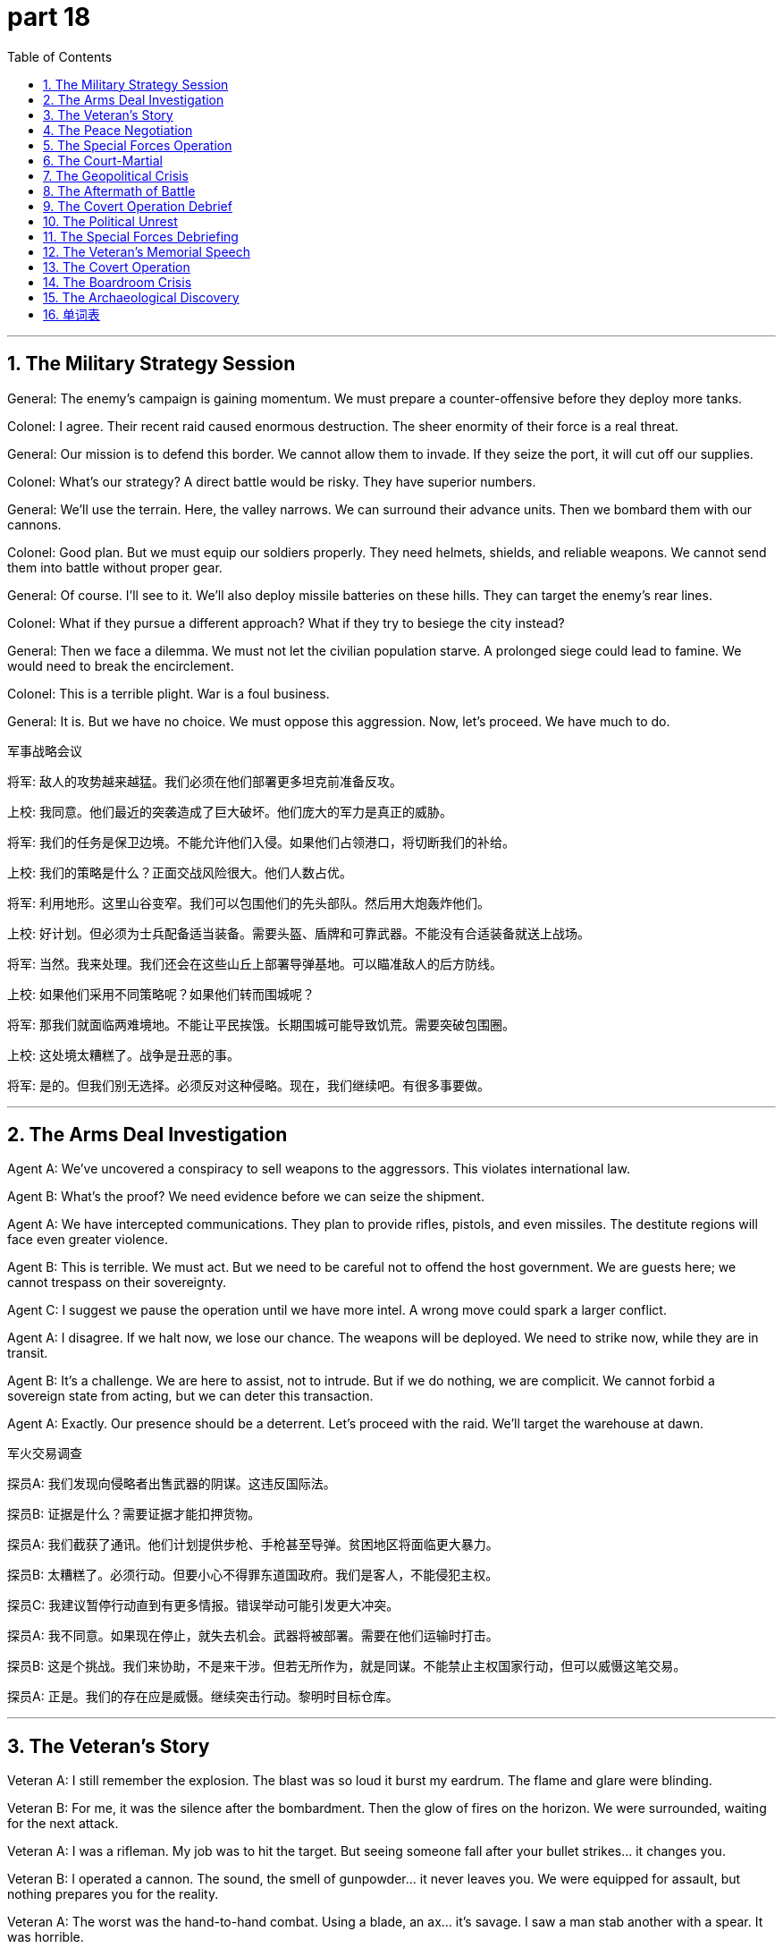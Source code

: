 = part 18
:toc: left
:toclevels: 3
:sectnums:
:stylesheet: myAdocCss.css


'''


== The Military Strategy Session

​​General:​​ The enemy's campaign is gaining momentum. We must prepare a counter-offensive before they deploy more tanks.

​​Colonel:​​ I agree. Their recent raid caused enormous destruction. The sheer enormity of their force is a real threat.

​​General:​​ Our mission is to defend this border. We cannot allow them to invade. If they seize the port, it will cut off our supplies.

​​Colonel:​​ What's our strategy? A direct battle would be risky. They have superior numbers.

​​General:​​ We'll use the terrain. Here, the valley narrows. We can surround their advance units. Then we bombard them with our cannons.

​​Colonel:​​ Good plan. But we must equip our soldiers properly. They need helmets, shields, and reliable weapons. We cannot send them into battle without proper gear.

​​General:​​ Of course. I'll see to it. We'll also deploy missile batteries on these hills. They can target the enemy's rear lines.

​​Colonel:​​ What if they pursue a different approach? What if they try to besiege the city instead?

​​General:​​ Then we face a dilemma. We must not let the civilian population starve. A prolonged siege could lead to famine. We would need to break the encirclement.

​​Colonel:​​ This is a terrible plight. War is a foul business.

​​General:​​ It is. But we have no choice. We must oppose this aggression. Now, let's proceed. We have much to do.

军事战略会议

​​将军:​​ 敌人的攻势越来越猛。我们必须在他们部署更多坦克前准备反攻。

​​上校:​​ 我同意。他们最近的突袭造成了巨大破坏。他们庞大的军力是真正的威胁。

​​将军:​​ 我们的任务是保卫边境。不能允许他们入侵。如果他们占领港口，将切断我们的补给。

​​上校:​​ 我们的策略是什么？正面交战风险很大。他们人数占优。

​​将军:​​ 利用地形。这里山谷变窄。我们可以包围他们的先头部队。然后用大炮轰炸他们。

​​上校:​​ 好计划。但必须为士兵配备适当装备。需要头盔、盾牌和可靠武器。不能没有合适装备就送上战场。

​​将军:​​ 当然。我来处理。我们还会在这些山丘上部署导弹基地。可以瞄准敌人的后方防线。

​​上校:​​ 如果他们采用不同策略呢？如果他们转而围城呢？

​​将军:​​ 那我们就面临两难境地。不能让平民挨饿。长期围城可能导致饥荒。需要突破包围圈。

​​上校:​​ 这处境太糟糕了。战争是丑恶的事。

​​将军:​​ 是的。但我们别无选择。必须反对这种侵略。现在，我们继续吧。有很多事要做。

'''

== The Arms Deal Investigation

​​Agent A:​​ We've uncovered a conspiracy to sell weapons to the aggressors. This violates international law.

​​Agent B:​​ What's the proof? We need evidence before we can seize the shipment.

​​Agent A:​​ We have intercepted communications. They plan to provide rifles, pistols, and even missiles. The destitute regions will face even greater violence.

​​Agent B:​​ This is terrible. We must act. But we need to be careful not to offend the host government. We are guests here; we cannot trespass on their sovereignty.

​​Agent C:​​ I suggest we pause the operation until we have more intel. A wrong move could spark a larger conflict.

​​Agent A:​​ I disagree. If we halt now, we lose our chance. The weapons will be deployed. We need to strike now, while they are in transit.

​​Agent B:​​ It's a challenge. We are here to assist, not to intrude. But if we do nothing, we are complicit. We cannot forbid a sovereign state from acting, but we can deter this transaction.

​​Agent A:​​ Exactly. Our presence should be a deterrent. Let's proceed with the raid. We'll target the warehouse at dawn.

军火交易调查

​​探员A:​​ 我们发现向侵略者出售武器的阴谋。这违反国际法。

​​探员B:​​ 证据是什么？需要证据才能扣押货物。

​​探员A:​​ 我们截获了通讯。他们计划提供步枪、手枪甚至导弹。贫困地区将面临更大暴力。

​​探员B:​​ 太糟糕了。必须行动。但要小心不得罪东道国政府。我们是客人，不能侵犯主权。

​​探员C:​​ 我建议暂停行动直到有更多情报。错误举动可能引发更大冲突。

​​探员A:​​ 我不同意。如果现在停止，就失去机会。武器将被部署。需要在他们运输时打击。

​​探员B:​​ 这是个挑战。我们来协助，不是来干涉。但若无所作为，就是同谋。不能禁止主权国家行动，但可以威慑这笔交易。

​​探员A:​​ 正是。我们的存在应是威慑。继续突击行动。黎明时目标仓库。

'''

== The Veteran's Story

​​Veteran A:​​ I still remember the explosion. The blast was so loud it burst my eardrum. The flame and glare were blinding.

​​Veteran B:​​ For me, it was the silence after the bombardment. Then the glow of fires on the horizon. We were surrounded, waiting for the next attack.

​​Veteran A:​​ I was a rifleman. My job was to hit the target. But seeing someone fall after your bullet strikes... it changes you.

​​Veteran B:​​ I operated a cannon. The sound, the smell of gunpowder... it never leaves you. We were equipped for assault, but nothing prepares you for the reality.

​​Veteran A:​​ The worst was the hand-to-hand combat. Using a blade, an ax... it's savage. I saw a man stab another with a spear. It was horrible.

​​Veteran B:​​ We faced a fierce and aggressive enemy. They would attack without pause. We had to beat them back, strike before they could punch through our lines.

​​Veteran A:​​ But why? What was it all for? The struggle, the sacrifice... and for what? To seize a hill? To capture a town? It seems meaningless now.

​​Veteran B:​​ Perhaps. But we did our duty. We answered the challenge. We must find a way to cease dwelling on the past and live in the present.

老兵的故事

​​老兵A:​​ 我仍记得爆炸。巨响震破耳膜。火焰和闪光致盲。

​​老兵B:​​ 对我而言，是炮击后的寂静。然后地平线上火光。被包围，等待下次进攻。

​​老兵A:​​ 我是步枪手。任务是击中目标。但看到子弹击中后有人倒下……改变了你。

​​老兵B:​​ 我操作大炮。声音，火药味……永不消失。为进攻装备，但无法准备面对现实。

​​老兵A:​​ 最糟是肉搏。用刀，斧……是野蛮的。看到有人用矛刺伤他人。太可怕了。

​​老兵B:​​ 面对凶猛好战的敌人。他们不停进攻。必须击退，在他们突破防线前打击。

​​老兵A:​​ 但为什么？一切为了什么？斗争，牺牲……为了什么？占领山头？夺取城镇？现在看毫无意义。

​​老兵B:​​ 也许吧。但我们尽了职责。迎接了挑战。必须停止沉溺过去，活在当下。

'''

== The Peace Negotiation

​​Mediator:​​ Gentlemen, we are here to negotiate a cease-fire. The violence must stop. The people are starving; famine is a real pitfall if this conflict continues.

​​Diplomat A:​​ We are willing to halt our advance, but we cannot tolerate the continued threat on our border. Their missiles target our cities.

​​Diplomat B:​​ And we cannot ignore the oppression of our people. You invade our airspace, you trespass on our sovereignty. This is an assault on our nation.

​​Mediator:​​ I understand both positions. But we must find a way to deter further violence. We cannot simply prohibit actions; we need a lasting solution.

​​Diplomat A:​​ They must withdraw their tanks from the border region. That is our primary demand.

​​Diplomat B:​​ And they must cease their aggressive propaganda. It offends our dignity and incites hatred.

​​Mediator:​​ These are starting points. Let's try to de-escalate. Perhaps a demilitarized zone? A promise not to deploy heavy weapons in the area?

​​Diplomat A:​​ That could work, but how do we enforce it? How do we prevent deception?

​​Diplomat B:​​ We need guarantees. International monitors.

​​Mediator:​​ Then we have a basis for discussion. This is a difficult dilemma, but peace is worth the struggle.

和平谈判

​​调解人:​​ 先生们，我们在此谈判停火。暴力必须停止。人民在挨饿；冲突持续饥荒是真正危险。

​​外交官A:​​ 我们愿意停止推进，但不能容忍边境持续威胁。他们的导弹瞄准我们城市。

​​外交官B:​​ 我们不能忽视人民受压迫。你们入侵领空，侵犯主权。这是对我国攻击。

​​调解人:​​ 我理解双方立场。但必须找到方法阻止进一步暴力。不能仅仅禁止行动；需要持久解决方案。

​​外交官A:​​ 他们必须从边境地区撤出坦克。这是首要要求。

​​外交官B:​​ 他们必须停止挑衅宣传。侮辱我们尊严，煽动仇恨。

​​调解人:​​ 这些是起点。尝试降级。也许非军事区？承诺不在该地区部署重武器？

​​外交官A:​​ 可能可行，但如何执行？如何防止欺骗？

​​外交官B:​​ 需要保证。国际观察员。

​​调解人:​​ 那么有了讨论基础。是困难困境，但和平值得争取。

'''

== The Special Forces Operation

​​Commander:​​ Your mission is to defuse the bomb in the city center. The timer is active. You must not fail.

​​Sergeant:​​ Understood, sir. We are equipped with the best tools. But if we can't defuse it, the blast will be enormous.

​​Private:​​ What's the plan if we come under attack? Do we have permission to use our swords if needed? It's close-quarters.

​​Sergeant:​​ Our primary goal is the mission. If attacked, defend yourselves. But do not pursue. Deflect the threat and proceed. We cannot be drawn into a battle.

​​Commander:​​ Correct. Speed is essential. The glow from the streetlights might help, but don't rely on it. Watch for the twinkle of a sniper's scope.

​​Private:​​ I've trained for this. I can chop through a wire with precision. I won't let the noise deprive me of focus.

​​Sergeant:​​ Good. Remember, any mistake could spark a disaster. The enemy wants to enclose the area and trap us. We avoid that. We get in, we complete the task, we get out. Move!

特种部队行动

​​指挥官:​​ 任务是拆除市中心的炸弹。计时器在走。不能失败。

​​中士:​​ 明白，长官。配备了最好工具。但若无法拆除，爆炸将巨大。

​​列兵:​​ 若遭攻击计划如何？允许用剑吗？是近距离。

​​中士:​​ 首要任务是目标。若被攻击，自卫。但不追击。挡开威胁继续前进。不能被拖入战斗。

​​指挥官:​​ 正确。速度关键。路灯的光可能有助，但别依赖。注意狙击镜闪光。

​​列兵:​​ 我训练过。能精准切断电线。不让噪音剥夺专注力。

​​中士:​​ 好。记住，任何错误可能引发灾难。敌人想围住区域困住我们。要避免。进入，完成任务，撤离。行动！

'''

== The Court-Martial

​​Prosecutor:​​ The evidence before this court is clear. The defendant committed treason. He betrayed his unit, causing heavy casualties.

​​Defense Attorney:​​ My client is no traitor. He acted to prevent a greater tragedy. The military operation was reckless; it would have sacrificed the entire troop.

​​Prosecutor:​​ A patriot does not betray his command! He revealed our naval fleet's position to the enemy. That's a foul act, an evil deed!

​​Defense Attorney:​​ He was compelled by conscience! The strategy was flawed. He tried to warn his superiors, but they refused to listen. He felt obliged to act.

​​Judge:​​ This is a grave matter. The punishment for treason is severe. But we must examine the proof. Did the defendant's actions truly mitigate the disaster?

​​Prosecutor:​​ He caused the disaster! His betrayal led to the devastation of our landing force. It was a terrible, horrible event. He should hang for this!

​​Defense Attorney:​​ The real terror was the original plan—a nuclear scenario! My client is a hero, not a devil. He saved lives by his revolt.

​​Judge:​​ I will not tolerate such tension in my court. We will proceed with order. The truth of what happened will be determined.

军事法庭

​​检察官:​​ 法庭证据确凿。被告犯有叛国罪。他背叛了他的部队，造成重大伤亡。

​​辩护律师:​​ 我的当事人不是叛徒。他的行动是为了防止更大的悲剧。该军事行动是鲁莽的；它会牺牲整个部队。

​​检察官:​​ 爱国者不会背叛他的指挥！他向敌人透露了我方海军舰队的位置。这是卑鄙的行为，邪恶的勾当！

​​辩护律师:​​ 他是受良心驱使！战略有缺陷。他试图警告上级，但他们拒绝听取。他感到有义务采取行动。

​​法官:​​ 此事关系重大。叛国罪的惩罚是严厉的。但我们必须审查证据。被告的行动是否真的减轻了灾难？

​​检察官:​​ 他造成了灾难！他的背叛导致我方登陆部队被摧毁。这是一个可怕、恐怖的事件。他应为此被处绞刑！

​​辩护律师:​​ 真正的恐怖是原计划——一个核武情景！我的当事人是英雄，不是魔鬼。他的反抗拯救了生命。

​​法官:​​ 本庭不容许这种紧张气氛。我们将有序进行。事情的真相将会查明。

'''

== The Geopolitical Crisis

​​Diplomat A:​​ The situation is turbulent. Our intelligence indicates the rival nation is preparing a military manoeuvre near our maritime boundary.

​​Diplomat B:​​ This is a dangerous scenario. If they proceed, it could be an act of war. We must warn them. Our naval fleet is on alert.

​​Diplomat A:​​ Their progress in nuclear technology is alarming. A single missile could devastate a city. The thought is dreadful.

​​Diplomat B:​​ We cannot let fear frighten us into inaction. We need a strategy, a blueprint for containment. We must compete with them, not just contend with each crisis as it occurs.

​​Diplomat A:​​ I agree. But our forces are stretched. Reinforcing the border might be seen as a provocation. We must be careful not to impair diplomatic channels.

​​Diplomat B:​​ True. Our aim is to mitigate the risk of conflict, not to start one. But we cannot allow them to poison the region with their aggression. On occasion, a show of force is necessary to compel a change in their tactics.

​​Diplomat A:​​ It's a fine line. One misstep and we're in hell. Let's draft a protest and present it at the UN. We need to refute their claims before the world.

地缘政治危机

​​外交官A:​​ 局势动荡。情报显示对手国家正在我海上边界附近准备军事演习。

​​外交官B:​​ 这是危险情景。若他们继续，可能是战争行为。必须警告他们。我海军舰队处于戒备状态。

​​外交官A:​​ 他们在核技术上的进展令人震惊。一枚导弹就能摧毁一座城市。这想法令人恐惧。

​​外交官B:​​ 不能让恐惧吓得我们无所作为。我们需要战略，遏制蓝图。必须与他们竞争，而非被动应对每次危机。

​​外交官A:​​ 我同意。但我方军力紧张。增援边境可能被视为挑衅。须小心不损害外交渠道。

​​外交官B:​​ 确实。目标是降低冲突风险，而非引发冲突。但不能允许他们用侵略毒害地区。有时，展示武力是必要的，以迫使他们改变策略。

​​外交官A:​​ 这是微妙的平衡。一步失误就陷入地狱。起草抗议书提交联合国。需在世人面前驳斥他们的主张。

'''

== The Aftermath of Battle

​​Medic:​​ The casualties are terrible. We need to bury the dead. There will be many funerals.

​​Soldier:​​ I saw him fall. He was a good man. He didn't deserve this hell. It's a savage business, war.

​​Medic:​​ It is. But we must proceed. We need to comfort the wounded. Their suffering is fierce. The poison from that explosion... it's a horrible way to go.

​​Soldier:​​ Who's to blame for this? The generals? The politicians? It's easy to reproach them from afar.

​​Medic:​​ This is no time for that. We have a duty here and now. We must reinforce the perimeter. The enemy might still be nearby. Their troops could be hovering, waiting to attack.

​​Soldier:​​ You're right. I won't let this event break me. We will progress, one step at a time. We will honour their sacrifice.

战斗后果

​​医护兵:​​ 伤亡惨重。需要埋葬死者。会有许多葬礼。

​​士兵:​​ 我看到他倒下。他是好人。不该遭此地狱。战争是野蛮的事。

​​医护兵:​​ 是的。但必须继续。需要安慰伤员。他们痛苦剧烈。爆炸的毒气……是恐怖的死法。

​​士兵:​​ 该怪谁？将军们？政客们？远距离责备他们很容易。

​​医护兵:​​ 现在不是时候。此时此地我们有职责。必须加强周边防御。敌人可能还在附近。他们的部队可能盘旋，等待攻击。

​​士兵:​​ 你说得对。不会让这事击垮我。我们会前进，一步一脚印。会纪念他们的牺牲。

'''

== The Covert Operation Debrief

​​Agent X:​​ The mission was a success, but at a cost. We had to sacrifice our safe house. The enemy's surveillance was tighter than we anticipated.

​​Agent Y:​​ Was the intel worth it? What did we learn?

​​Agent X:​​ We obtained the blueprint for their new weapon. It's a game-changer. But they have a traitor within our ranks. We have proof of the betrayal.

​​Agent Y:​​ A traitor? That's treason! Who is it? We must execute the plan to expose them immediately. This is a matter of grave importance.

​​Agent X:​​ Not yet. We need more evidence to refute any denial. We'll set a trap. We'll make them think we're proceeding with the landing operation as planned.

​​Agent Y:​​ That's a risky manoeuvre. It could frighten our allies. We must warn them, but without causing alarm. We can't afford any tension that might impair the operation.

​​Agent X:​​ I know. It's a delicate balance. We must comfort our allies while we contend with this internal enemy. Our strategy must be flawless.

秘密行动汇报

​​特工X:​​ 任务成功了，但有代价。不得不牺牲安全屋。敌人监视比预期严密。

​​特工Y:​​ 情报值得吗？我们得到了什么？

​​特工X:​​ 获得了新武器蓝图。是改变格局的。但我们内部有叛徒。有背叛的证据。

​​特工Y:​​ 叛徒？这是叛国！是谁？必须立即执行计划揭露他们。此事至关重要。

​​特工X:​​ 还不行。需要更多证据驳斥任何否认。设个陷阱。让他们以为我们按计划进行登陆行动。

​​特工Y:​​ 冒险的策略。可能惊吓盟友。必须警告他们，但不引起恐慌。不能有任何可能损害行动的紧张。

​​特工X:​​ 我知道。是微妙平衡。必须安抚盟友，同时应对内部敌人。策略必须完美。

'''

== The Political Unrest

​​Government Official:​​ The rebel forces are gaining strength. The country is in turmoil. We must act to prevent a full-scale revolt.

​​Security Advisor:​​ Our forces are at their limit. We cannot reinforce every city. The situation is terrific in its complexity.

​​Government Official:​​ Do not use 'terrific' to describe this disaster! It's horrible! We need a plan to rein in the chaos. We are in a contest for the nation's soul against a fierce competitor.

​​Security Advisor:​​ My apologies. The rebels contest our authority at every turn. Their leader is a formidable rival. He knows how to exploit social tension.

​​Government Official:​​ Is there evidence of foreign support? This betrayal smells of external influence. It's a scenario we dreaded.

​​Security Advisor:​​ We are investigating. But our primary focus must be on mitigating the violence. We cannot let the capital become a tomb. We must comfort the populace and restore order.

政治动荡

​​政府官员:​​ 反叛力量在壮大。国家陷入混乱。必须行动防止全面反抗。

​​安全顾问:​​ 我方力量已达极限。无法增援每个城市。局势复杂得可怕。

​​政府官员:​​ 别用"极好"形容灾难！是恐怖！需要计划控制混乱。我们在为国家灵魂与强大竞争者竞赛。

​​安全顾问:​​ 抱歉。反叛者处处质疑我们权威。其首领是可怕对手。懂得利用社会紧张。

​​政府官员:​​ 有外国支持证据吗？这背叛有外部影响味道。是我们恐惧的情景。

​​安全顾问:​​ 正在调查。但首要重点是减轻暴力。不能让首都变成坟墓。须安抚民众恢复秩序。

'''

== The Special Forces Debriefing

​​Captain:​​ That mission was a serious risk. We faced great peril behind enemy lines.

​​Sergeant:​​ It was a true adventure, sir. But the intel was bad. We were misled. It nearly caused a catastrophe.

​​Private:​​ When the bridge started to collapse, I thought we were done for. We had to retreat immediately.

​​Captain:​​ You both acted bravely. You withstood the enemy assault. We had to abandon the original objective, but we avoided capture.

​​Sergeant:​​ The worst part was the torture chamber we discovered. They were trying to humiliate and break our captured soldiers. It was horrible.

​​Captain:​​ That's why we can't surrender. We must defend our values. Your actions helped safeguard the lives of those prisoners. That's a victory in itself.

​​Private:​​ So we just withdraw? Forgo the chance to strike back?

​​Captain:​​ It's a tactical withdrawal, not a defeat. We'll return. For now, we've rid the area of one threat. We compromised on the mission, but we didn't lose the war. We will escape this setback and triumph in the end.

特种部队任务汇报

​​上尉:​​ 这次任务风险极高。我们在敌后经历了巨大危险。

​​中士:​​ 长官，这真是一次冒险。但情报有误。我们被误导了。差点导致灾难性后果。

​​列兵:​​ 桥开始坍塌时，我以为我们完蛋了。必须立即撤退。

​​上尉:​​ 你们都表现勇敢。你们抵挡住了敌人的进攻。我们不得不放弃原始目标，但避免了被俘。

​​中士:​​ 最糟糕的是我们发现的刑讯室。他们试图羞辱并摧垮我们被俘的士兵。太可怕了。

​​上尉:​​ 这就是我们不能投降的原因。必须捍卫我们的价值观。你们的行动有助于保护那些战俘的生命。这本身就是一场胜利。

​​列兵:​​ 所以我们就这样撤退？放弃反击的机会？

​​上尉:​​ 这是战术撤退，不是失败。我们会回来的。目前，我们已经清除了该地区的一个威胁。我们在任务上做出了妥协，但没有输掉战争。我们会从这次挫折中脱身，并最终取得胜利。

'''

== The Veteran's Memorial Speech

​​Old General:​​ We gather today to honour the glorious victory at Hill 364. This monument stands for all who contributed to that triumph.

​​Young Soldier:​​ Sir, my grandfather fought there. He said it was less about conquering and more about surviving. He saw many friends captured or worse.

​​Old General:​​ True victory often comes at a great cost. Many had to sacrifice, even forgo their own safety. They devoted themselves to a cause greater than themselves. We owe them our freedom.

​​Young Soldier:​​ He never liked to talk about the damage he saw. The harmful memories… he said the worst part was the silence after the battle. It was more disturbing than the noise.

​​Old General:​​ The human spirit can withstand immense suffering. They resisted the urge to quit, even when facing impossible obstacles. They wore camouflage, burrowed into trenches, and patrolled tirelessly. They were true guards of liberty.

​​Young Soldier:​​ He said the real enemy was despair. To escape its grip was the true test. This statue isn't just stone; it's a symbol that we can overcome. It's a medal for the soul.

老兵纪念仪式演讲

​​老将军:​​ 今天我们聚集于此，纪念364高地的光辉胜利。这座纪念碑代表着所有为那场胜利做出贡献的人。

​​年轻士兵:​​ 将军，我的祖父在那里战斗过。他说那与其说是征服，不如说是幸存。他目睹了许多朋友被俘或更糟。

​​老将军:​​ 真正的胜利往往代价巨大。许多人做出了牺牲，甚至放弃了自身的安全。他们献身于比自身更伟大的事业。我们的自由归功于他们。

​​年轻士兵:​​ 他从不爱谈论他目睹的创伤。那些有害的记忆……他说最糟糕的是战后的寂静。比枪炮声更令人不安。

​​老将军:​​ 人类精神能承受巨大的痛苦。他们抵抗住了放弃的冲动，即使面对不可能的障碍。他们穿着伪装，挖壕固守，不知疲倦地巡逻。他们是自由真正的守卫者。

​​年轻士兵:​​ 他说真正的敌人是绝望。摆脱它的掌控才是真正的考验。这座雕像不仅仅是石头；它是我们能克服万难的象征。是灵魂的勋章。

'''

== The Covert Operation

​​Agent 1:​​ Our mission is to avoid direct contact. We cannot interfere with the enemy's patrol. Any disturbance could compromise our position.

​​Agent 2:​​ Understood. We'll use the forest as camouflage. Our scout has reported an obstacle ahead: a guarded checkpoint.

​​Agent 1:​​ Then we burrow through the old drainage system. It's risky, but it's the only way to escape detection. We need to capture the documents and withdraw without a trace.

​​Agent 2:​​ What if we encounter a guard? Do we defend ourselves?

​​Agent 1:​​ Only if absolutely necessary. Our goal is to get in and out without a fight. We are here to gather intelligence, not to conquer. If we are discovered, we discard everything and retreat. We cannot be captured.

​​Agent 2:​​ The general will be furious if we return empty-handed.

​​Agent 1:​​ A failed mission is better than a captured spy. Our duty is to safeguard the network. Sometimes, you have to know when to quit. Survival is a victory tonight.

秘密行动

​​特工1:​​ 我们的任务是避免直接接触。不能干扰敌人的巡逻。任何骚动都可能暴露我们的位置。

​​特工2:​​ 明白。我们会利用森林作为伪装。侦察兵报告前方有障碍：一个有人守卫的检查站。

​​特工1:​​ 那我们就从旧的排水系统钻过去。有风险，但这是逃脱侦查的唯一方法。我们需要获取文件并毫无痕迹地撤离。

​​特工2:​​ 如果遇到守卫怎么办？我们自卫吗？

​​特工1:​​ 仅在绝对必要时。我们的目标是不战而进，不战而退。我们是来收集情报的，不是来征服的。如果被发现，就丢弃一切，立即撤退。我们不能被俘。

​​特工2:​​ 如果空手而归，将军会大发雷霆的。

​​特工1:​​ 失败的任务也比被俘的间谍强。我们的职责是保护情报网。有时候，必须知道何时放弃。今晚，活下来就是胜利。

'''

== The Boardroom Crisis

​​CEO:​​ This financial catastrophe is a peril to the entire company. Our stock price is collapsing. We risk a total collapse.

​​CFO:​​ We need to abandon the expansion plan. It's too harmful to our cash flow. We must withdraw and defend our core business.

​​COO:​​ I disagree. That's surrendering to fear! We should resist this panic. We've withstood market shocks before.

​​CEO:​​ The numbers don't lie. We're damaged. If we don't act, we'll be defeated by our competitors. We need a strategy to escape this downturn.

​​CFO:​​ I propose we discard non-essential assets. It's time to get rid of dead weight. It's a compromise, but it will safeguard jobs.

​​COO:​​ So we just quit? Forgo all the progress we've made? That feels like humiliation.

​​CEO:​​ It's not quitting. It's a strategic retreat. We'll avoid bankruptcy now, so we can fight another day. That's how we'll eventually triumph. Let's not allow pride to mislead us.

董事会危机

​​首席执行官:​​ 这场财务灾难对整个公司构成威胁。股价正在暴跌。我们面临全面崩溃的风险。

​​首席财务官:​​ 我们需要放弃扩张计划。它对我们的现金流危害太大。必须收缩，保卫核心业务。

​​首席运营官:​​ 我不同意。这是向恐惧投降！我们应该抵抗这种恐慌。我们以前也经受住了市场冲击。

​​首席执行官:​​ 数字不会说谎。我们受损了。如果不采取行动，就会被竞争对手击败。需要制定策略来摆脱这次衰退。

​​首席财务官:​​ 我建议剥离非核心资产。是时候扔掉包袱了。这是个妥协，但能保住工作岗位。

​​首席运营官:​​ 所以我们就这样放弃？放弃我们取得的所有进展？这感觉像是屈辱。

​​首席执行官:​​ 这不是放弃。是战略撤退。我们现在要避免破产，以便改日再战。这才是我们最终取胜的方式。不要让骄傲误导了我们。

'''

== The Archaeological Discovery

​​Lead Archaeologist:​​ Be careful with that stone! It's not just a rock; it's a tablet from the third century. We mustn't damage it.

​​Assistant:​​ Sorry! It's just... this whole site could collapse at any moment. The ground is unstable. It's a perilous excavation.

​​Lead Archaeologist:​​ The risk is part of the adventure. This discovery will contribute greatly to our knowledge. We can't let fear make us shrink from our work.

​​Assistant:​​ I'm not shrinking! But a sudden noise could interrupt the delicate process. And look at these cracks – the walls could collapse. That would be a catastrophe, destroying this glorious monument.

​​Lead Archaeologist:​​ True. We must defend this site from harm. Our duty is to safeguard history. Every soldier on this dig is a guardian of the past. We owe it to future generations to resist the urge to rush.

​​Assistant:​​ Okay, okay. You've convinced me. I'll try not to let the pressure humiliate me into making a mistake. Let's avoid any action that might disturb the structure. The triumph of uncovering this statue will be worth all the trouble.

考古发现

​​首席考古学家:​​ 小心那块石头！它不仅仅是石头；它是三世纪的碑匾。我们不能损坏它。

​​助手:​​ 抱歉！只是……这整个遗址随时可能坍塌。地面不稳。这次挖掘很危险。

​​首席考古学家:​​ 风险是冒险的一部分。这个发现将对我们的知识贡献巨大。不能让恐惧使我们畏缩不前。

​​助手:​​ 我不是畏缩！但突然的声响可能中断这个精细的过程。看看这些裂缝——墙壁可能会倒塌。那将是灾难，毁掉这座光荣的纪念碑。

​​首席考古学家:​​ 没错。我们必须保护这个遗址免受损害。我们的职责是守护历史。这次挖掘中的每个人都是过去的守卫者。为了后代，我们必须抵抗急于求成的冲动。

​​助手:​​ 好吧，好吧。你说服我了。我会尽量不让压力逼得我出错而蒙羞。避免任何可能破坏结构的行动。 uncovering这座雕像的胜利将值得所有的麻烦。

'''



== 单词表

violence
conflict
raid
enormity
campaign
battle
struggle
explosion
bombard
bomb
blast
burst
spark
twinkle
gunpowder
tank
cannon
missile
weapon
pistol
rifle
bullet
target
deflect
mission
flame
flare
glitter
glow
blade
sword
ax
hammer
bow
arrow
spear
helmet
shield
equip
prepare
provide
deploy
hit
beat
strike
punch
chop
stab
dilemma
plight
pitfall
conspiracy
destitute
famine
starve
deprive
seize
pursue
threat
offend
aggressive
invade
trespass
intrude
violate
attack
assault
challenge
siege
surround
enclose
pause
halt
cease
oppose
oppress
counter
deter
forbid
prohibit
prevent
revolt
betray
treason
rebel
traitor
patriot
blame
reproach
evidence
proof
terror
terrible
terrific
horrible
alarm
dread
frighten
tension
turbulent
turmoil
scenario
occasion
limit
boundary
rein
compete
contest
contend
rival
competitor
enemy
strategy
tactic
manoeuvre
blueprint
warn
compel
oblige
order
protest
refute
might
force
reinforce
impair
mitigate
comfort
event
matter
happen
occur
savage
reckless
fierce
foul
evil
devil
punishment
execute
hang
sacrifice
casualty
bury
funeral
grave
tomb
hell
maritime
naval
fleet
troop
landing
hover
proceed
progress
military
nuclear
poison
devastate
risk
adventure
peril
catastrophe
collapse
torture
humiliate
damage
harmful
mislead
disturb
interfere
interrupt
retreat
shrink
withdraw
withstand
compromise
surrender
escape
avoid
quit
abandon
forgo
discard
rid
defend
safeguard
defeat
resist
capture
victory
triumph
conquer
monument
tablet
statue
medal
honour
glorious
contribute
devote
owe
patrol
guard
camouflage
obstacle
burrow
spy
scout
general
soldier
veteran
